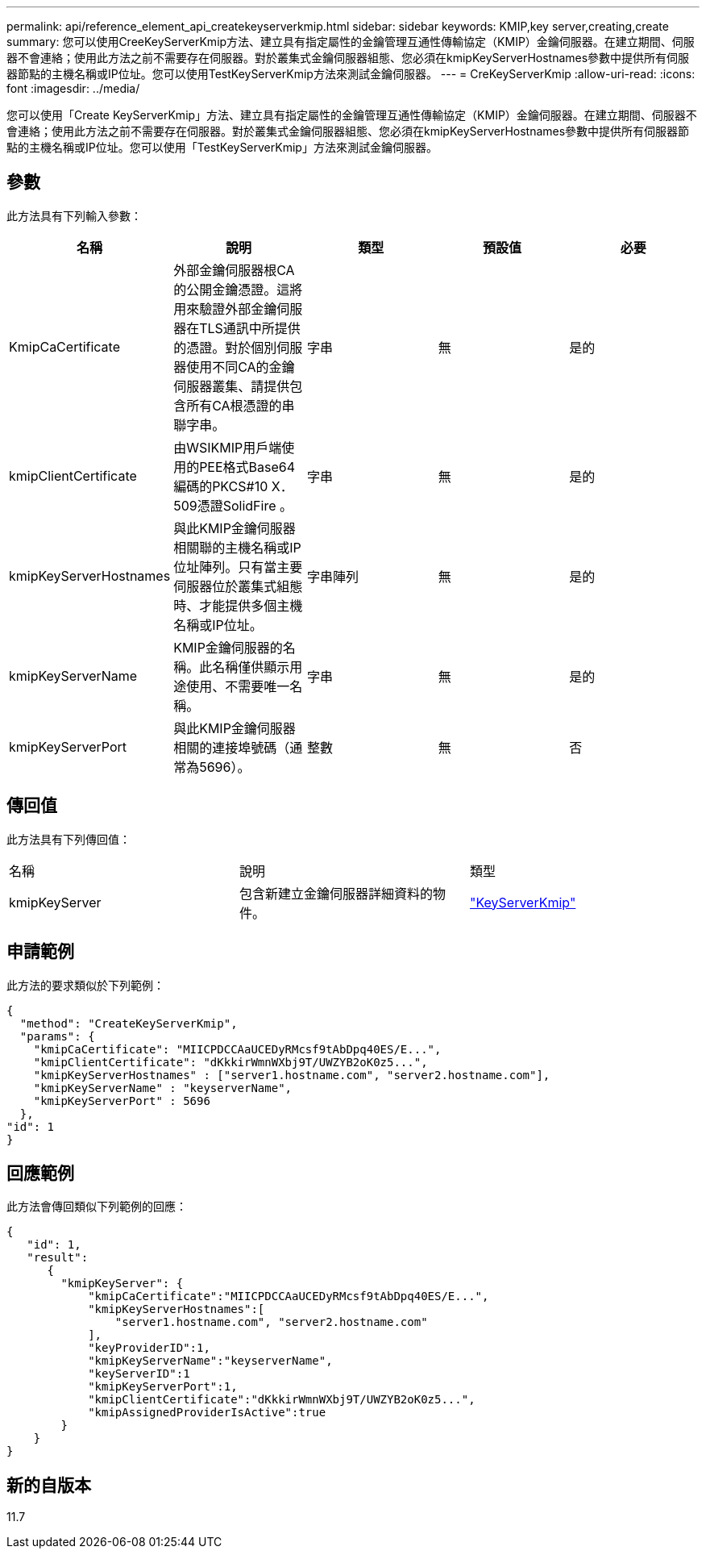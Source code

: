 ---
permalink: api/reference_element_api_createkeyserverkmip.html 
sidebar: sidebar 
keywords: KMIP,key server,creating,create 
summary: 您可以使用CreeKeyServerKmip方法、建立具有指定屬性的金鑰管理互通性傳輸協定（KMIP）金鑰伺服器。在建立期間、伺服器不會連絡；使用此方法之前不需要存在伺服器。對於叢集式金鑰伺服器組態、您必須在kmipKeyServerHostnames參數中提供所有伺服器節點的主機名稱或IP位址。您可以使用TestKeyServerKmip方法來測試金鑰伺服器。 
---
= CreKeyServerKmip
:allow-uri-read: 
:icons: font
:imagesdir: ../media/


[role="lead"]
您可以使用「Create KeyServerKmip」方法、建立具有指定屬性的金鑰管理互通性傳輸協定（KMIP）金鑰伺服器。在建立期間、伺服器不會連絡；使用此方法之前不需要存在伺服器。對於叢集式金鑰伺服器組態、您必須在kmipKeyServerHostnames參數中提供所有伺服器節點的主機名稱或IP位址。您可以使用「TestKeyServerKmip」方法來測試金鑰伺服器。



== 參數

此方法具有下列輸入參數：

|===
| 名稱 | 說明 | 類型 | 預設值 | 必要 


 a| 
KmipCaCertificate
 a| 
外部金鑰伺服器根CA的公開金鑰憑證。這將用來驗證外部金鑰伺服器在TLS通訊中所提供的憑證。對於個別伺服器使用不同CA的金鑰伺服器叢集、請提供包含所有CA根憑證的串聯字串。
 a| 
字串
 a| 
無
 a| 
是的



 a| 
kmipClientCertificate
 a| 
由WSIKMIP用戶端使用的PEE格式Base64編碼的PKCS#10 X．509憑證SolidFire 。
 a| 
字串
 a| 
無
 a| 
是的



 a| 
kmipKeyServerHostnames
 a| 
與此KMIP金鑰伺服器相關聯的主機名稱或IP位址陣列。只有當主要伺服器位於叢集式組態時、才能提供多個主機名稱或IP位址。
 a| 
字串陣列
 a| 
無
 a| 
是的



 a| 
kmipKeyServerName
 a| 
KMIP金鑰伺服器的名稱。此名稱僅供顯示用途使用、不需要唯一名稱。
 a| 
字串
 a| 
無
 a| 
是的



 a| 
kmipKeyServerPort
 a| 
與此KMIP金鑰伺服器相關的連接埠號碼（通常為5696）。
 a| 
整數
 a| 
無
 a| 
否

|===


== 傳回值

此方法具有下列傳回值：

|===


| 名稱 | 說明 | 類型 


 a| 
kmipKeyServer
 a| 
包含新建立金鑰伺服器詳細資料的物件。
 a| 
link:reference_element_api_keyserverkmip.html["KeyServerKmip"]

|===


== 申請範例

此方法的要求類似於下列範例：

[listing]
----
{
  "method": "CreateKeyServerKmip",
  "params": {
    "kmipCaCertificate": "MIICPDCCAaUCEDyRMcsf9tAbDpq40ES/E...",
    "kmipClientCertificate": "dKkkirWmnWXbj9T/UWZYB2oK0z5...",
    "kmipKeyServerHostnames" : ["server1.hostname.com", "server2.hostname.com"],
    "kmipKeyServerName" : "keyserverName",
    "kmipKeyServerPort" : 5696
  },
"id": 1
}
----


== 回應範例

此方法會傳回類似下列範例的回應：

[listing]
----
{
   "id": 1,
   "result":
      {
        "kmipKeyServer": {
            "kmipCaCertificate":"MIICPDCCAaUCEDyRMcsf9tAbDpq40ES/E...",
            "kmipKeyServerHostnames":[
                "server1.hostname.com", "server2.hostname.com"
            ],
            "keyProviderID":1,
            "kmipKeyServerName":"keyserverName",
            "keyServerID":1
            "kmipKeyServerPort":1,
            "kmipClientCertificate":"dKkkirWmnWXbj9T/UWZYB2oK0z5...",
            "kmipAssignedProviderIsActive":true
        }
    }
}
----


== 新的自版本

11.7
